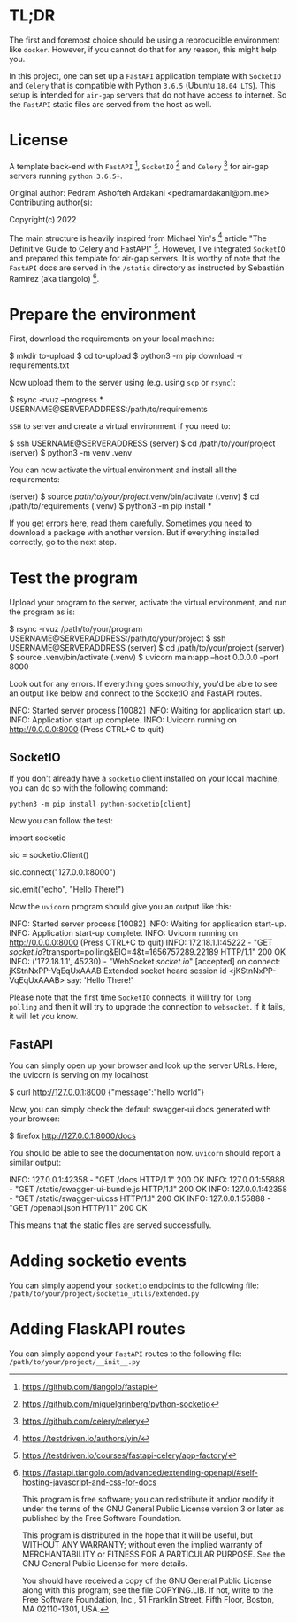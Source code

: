 * TL;DR

The first and foremost choice should be using a reproducible environment
like =docker=. However, if you cannot do that for any reason, this might
help you.

In this project, one can set up a =FastAPI= application template with
=SocketIO= and =Celery= that is compatible with Python =3.6.5= (Ubuntu
=18.04 LTS=). This setup is intended for =air-gap= servers that do not
have access to internet. So the =FastAPI= static files are served from the
host as well.

* License

A template back-end with =FastAPI= [1], =SocketIO= [2] and =Celery= [3] for
air-gap servers running =python 3.6.5+=.

Original author:
    Pedram Ashofteh Ardakani <pedramardakani@pm.me>
Contributing author(s):

Copyright(c) 2022

The main structure is heavily inspired from Michael Yin's [4] article "The
Definitive Guide to Celery and FastAPI" [5]. However, I've integrated
=SocketIO= and prepared this template for air-gap servers.  It is worthy
of note that the =FastAPI= docs are served in the =/static= directory as
instructed by Sebastián Ramírez (aka tiangolo) [6].

[1] https://github.com/tiangolo/fastapi
[2] https://github.com/miguelgrinberg/python-socketio
[3] https://github.com/celery/celery
[4] https://testdriven.io/authors/yin/
[5] https://testdriven.io/courses/fastapi-celery/app-factory/
[6] https://fastapi.tiangolo.com/advanced/extending-openapi/#self-hosting-javascript-and-css-for-docs

This program is free software; you can redistribute it and/or
modify it under the terms of the GNU General Public License
version 3 or later as published by the Free Software Foundation.

This program is distributed in the hope that it will be useful,
but WITHOUT ANY WARRANTY; without even the implied warranty of
MERCHANTABILITY or FITNESS FOR A PARTICULAR PURPOSE.  See the GNU
General Public License for more details.

You should have received a copy of the GNU General Public License
along with this program; see the file COPYING.LIB.  If not, write
to the Free Software Foundation, Inc., 51 Franklin Street, Fifth
Floor, Boston, MA 02110-1301, USA.


* Prepare the environment

First, download the requirements on your local machine:

  #+BEGIN_EXAMPLE bash
  $ mkdir to-upload
  $ cd to-upload
  $ python3 -m pip download -r requirements.txt
  #+END_EXAMPLE

Now upload them to the server using (e.g. using =scp= or =rsync=):

  #+BEGIN_EXAMPLE bash
  $ rsync -rvuz --progress * USERNAME@SERVERADDRESS:/path/to/requirements
  #+END_EXAMPLE

=SSH= to server and create a virtual environment if you need to:

  #+BEGIN_EXAMPLE bash
  $ ssh USERNAME@SERVERADDRESS
  (server) $ cd /path/to/your/project
  (server) $ python3 -m venv .venv
  #+END_EXAMPLE

You can now activate the virtual environment and install all the
requirements:

  #+BEGIN_EXAMPLE bash
  (server) $ source /path/to/your/project/.venv/bin/activate
  (.venv)  $ cd /path/to/requirements
  (.venv)  $ python3 -m pip install *
  #+END_EXAMPLE

If you get errors here, read them carefully. Sometimes you need to download
a package with another version. But if everything installed correctly, go
to the next step.

* Test the program

Upload your program to the server, activate the virtual environment, and
run the program as is:

  #+BEGIN_EXAMPLE bash
  $ rsync -rvuz /path/to/your/program USERNAME@SERVERADDRESS:/path/to/your/project
  $ ssh USERNAME@SERVERADDRESS
  (server) $ cd /path/to/your/project
  (server) $ source .venv/bin/activate
  (.venv)  $ uvicorn main:app --host 0.0.0.0 --port 8000
  #+END_EXAMPLE

Look out for any errors. If everything goes smoothly, you'd be able to see
an output like below and connect to the SocketIO and FastAPI routes.

  #+BEGIN_EXAMPLE bash
  INFO:     Started server process [10082]
  INFO:     Waiting for application start up.
  INFO:     Application start up complete.
  INFO:     Uvicorn running on http://0.0.0.0:8000 (Press CTRL+C to quit)
  #+END_EXAMPLE

** SocketIO

If you don't already have a =socketio= client installed on your local
machine, you can do so with the following command:

   : python3 -m pip install python-socketio[client]

Now you can follow the test:

  #+BEGIN_EXAMPLE python
  import socketio

  sio = socketio.Client()

  # Enter SERVERADDRESS here. But if running locally:
  sio.connect("127.0.0.1:8000")

  sio.emit("echo", "Hello There!")
  #+END_EXAMPLE

Now the =uvicorn= program should give you an output like this:

  #+BEGIN_EXAMPLE bash
  INFO:     Started server process [10082]
  INFO:     Waiting for application start-up.
  INFO:     Application start-up complete.
  INFO:     Uvicorn running on http://0.0.0.0:8000 (Press CTRL+C to quit)
  INFO:     172.18.1.1:45222 - "GET /socket.io/?transport=polling&EIO=4&t=1656757289.22189 HTTP/1.1" 200 OK
  INFO:     ('172.18.1.1', 45230) - "WebSocket /socket.io/" [accepted]
  on connect: jKStnNxPP-VqEqUxAAAB
  Extended socket heard session id <jKStnNxPP-VqEqUxAAAB> say: 'Hello There!'
  #+END_EXAMPLE

Please note that the first time =SocketIO= connects, it will try for =long
polling= and then it will try to upgrade the connection to =websocket=. If
it fails, it will let you know.

** FastAPI

You can simply open up your browser and look up the server URLs. Here, the
uvicorn is serving on my localhost:

  #+BEGIN_EXAMPLE bash
  $ curl http://127.0.0.1:8000
  {"message":"hello world"}
  #+END_EXAMPLE

Now, you can simply check the default swagger-ui docs generated with your
browser:

  #+BEGIN_EXAMPLE bash
  $ firefox http://127.0.0.1:8000/docs
  #+END_EXAMPLE

You should be able to see the documentation now. =uvicorn= should report a
similar output:

  #+BEGIN_EXAMPLE bash
  INFO:     127.0.0.1:42358 - "GET /docs HTTP/1.1" 200 OK
  INFO:     127.0.0.1:55888 - "GET /static/swagger-ui-bundle.js HTTP/1.1" 200 OK
  INFO:     127.0.0.1:42358 - "GET /static/swagger-ui.css HTTP/1.1" 200 OK
  INFO:     127.0.0.1:55888 - "GET /openapi.json HTTP/1.1" 200 OK
  #+END_EXAMPLE

This means that the static files are served successfully.

* Adding socketio events

You can simply append your =socketio= endpoints to the following file:
=/path/to/your/project/socketio_utils/extended.py=

* Adding FlaskAPI routes

You can simply append your =FastAPI= routes to the following file:
=/path/to/your/project/__init__.py=
